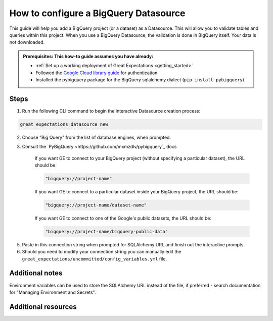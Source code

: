 .. _how_to_guides__configuring_datasources__how_to_configure_a_bigquery_datasource:

How to configure a BigQuery Datasource
=========================================================

This guide will help you add a BigQuery project (or a dataset) as a Datasource. This will allow you to validate tables and queries within this project. When you use a BigQuery Datasource, the validation is done in BigQuery itself. Your data is not downloaded.

.. admonition:: Prerequisites: This how-to guide assumes you have already:

  - :ref:`Set up a working deployment of Great Expectations <getting_started>`
  - Followed the `Google Cloud library guide <https://googleapis.dev/python/google-api-core/latest/auth.html>`_ for authentication
  - Installed the pybigquery package for the BigQuery sqlalchemy dialect (``pip install pybigquery``)

Steps
-----


1. Run the following CLI command to begin the interactive Datasource creation process:

.. code-block:: bash

    great_expectations datasource new


2. Choose "Big Query" from the list of database engines, when prompted.
3. Consult the `PyBigQuery <https://github.com/mxmzdlv/pybigquery`_ docs

    If you want GE to connect to your BigQuery project (without specifying a particular dataset), the URL should be:

    .. code-block:: python

        "bigquery://project-name"


    If you want GE to connect to a particular dataset inside your BigQuery project, the URL should be:


    .. code-block:: python

        "bigquery://project-name/dataset-name"


    If you want GE to connect to one of the Google's public datasets, the URL should be:

    .. code-block:: python

        "bigquery://project-name/bigquery-public-data"

5. Paste in this connection string when prompted for SQLAlchemy URL and finish out the interactive prompts.
6. Should you need to modify your connection string you can manually edit the
   ``great_expectations/uncommitted/config_variables.yml`` file.


Additional notes
----------------

Environment variables can be used to store the SQLAlchemy URL instead of the file, if preferred - search documentation for "Managing Environment and Secrets".

Additional resources
--------------------
